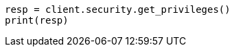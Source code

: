 // This file is autogenerated, DO NOT EDIT
// rest-api/security/get-app-privileges.asciidoc:101

[source, python]
----
resp = client.security.get_privileges()
print(resp)
----
